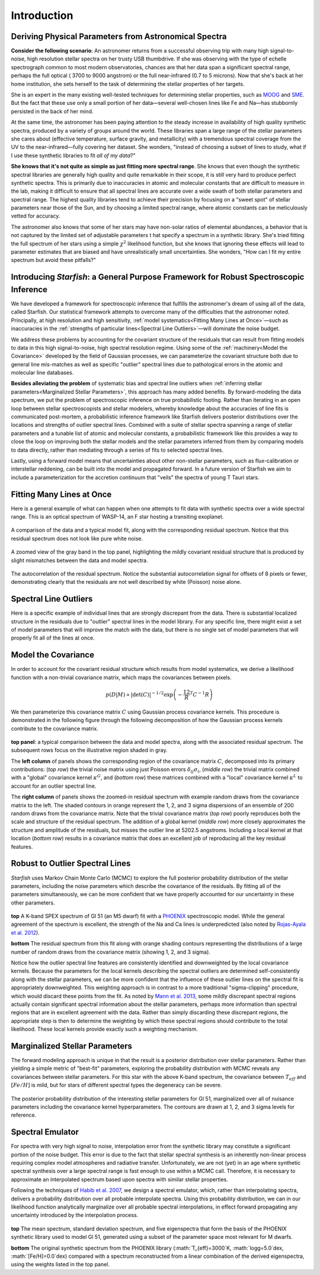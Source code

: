 ============
Introduction
============

Deriving Physical Parameters from Astronomical Spectra
======================================================

**Consider the following scenario**: An astronomer returns from a successful observing trip with many high signal-to-noise,
high resolution stellar spectra on her trusty USB thumbdrive. If she was observing with the type of echelle spectrograph
common to most modern observatories, chances are that her data span a significant spectral range, perhaps the full optical (
3700 to 9000 angstrom) or the full near-infrared (0.7 to 5 microns). Now that she's back at her home institution,
she sets herself to the task of determining the stellar properties of her targets.

She is an expert in the many existing well-tested techniques for determining stellar properties, such as
`MOOG <http://www.as.utexas.edu/~chris/moog.html>`_ and `SME <http://www.stsci.edu/~valenti/sme.html>`_.
But the fact that these use only a small portion of her data—several well-chosen lines like Fe and Na—has stubbornly persisted
in the back of her mind.

At the same time, the astronomer has been paying attention to the steady increase in availability of high quality synthetic
spectra, produced by a variety of groups around the world. These libraries span a large range of the stellar parameters
she cares about (effective temperature, surface gravity, and metallicity) with a tremendous spectral coverage from the
UV to the near-infrared—fully covering her dataset. She wonders, "instead of choosing a subset of lines to study, what
if I use these synthetic libraries to fit *all of my data*?"

**She knows that it's not quite as simple as just fitting more spectral range**. She knows that even though
the synthetic spectral libraries are generally high quality and quite remarkable in their scope, it is still very hard
to produce perfect synthetic spectra. This is primarily due to inaccuracies in atomic and molecular constants that are
difficult to measure in the lab, making it difficult to ensure that all spectral lines are accurate over a wide swath
of both stellar parameters and spectral range. The highest quality libraries tend to achieve their precision by
focusing on a "sweet spot" of stellar parameters near those of the Sun, and by choosing a limited spectral range,
where atomic constants can be meticulously vetted for accuracy.

The astronomer also knows that some of her stars may
have non-solar ratios of elemental abundances, a behavior that is not captured by the limited set of adjustable parameters t
hat specify a spectrum in a synthetic library. She's tried fitting the full spectrum of her stars using a simple :math:`\chi^2`
likelihood function, but she knows that ignoring these effects will lead to parameter estimates that are biased and
have unrealistically small uncertainties. She wonders, "How can I fit my entire spectrum but avoid these pitfalls?"

Introducing *Starfish*: a General Purpose Framework for Robust Spectroscopic Inference
======================================================================================

We have developed a framework for spectroscopic inference that fulfills the astronomer's dream of using all of the data,
called Starfish. Our statistical framework attempts to overcome many of the difficulties that the astronomer noted.
Principally, at high resolution and high sensitivity, :ref:`model systematics<Fitting Many Lines at Once>`—such as
inaccuracies in the :ref:`strengths of particular lines<Spectral Line Outliers>`—will dominate the noise budget.

We address these problems by accounting for the covariant structure of the residuals that can result from fitting models
to data in this high signal-to-noise, high spectral resolution regime. Using some of the :ref:`machinery<Model the Covariance>` developed by the
field of Gaussian processes, we can parameterize the covariant structure both due to general line mis-matches as well
as specific "outlier" spectral lines due to pathological errors in the atomic and molecular line databases.


**Besides alleviating the problem** of systematic bias and spectral line outliers when :ref:`inferring stellar parameters<Marginalized Stellar Parameters>`,
this approach has many added benefits. By forward-modeling the data spectrum, we put the problem of spectroscopic
inference on true probabilistic footing. Rather than iterating in an open loop between stellar spectroscopists and
stellar modelers, whereby knowledge about the accuracies of line fits is communicated post-mortem, a probabilistic
inference framework like Starfish delivers posterior distributions over the locations and strengths of outlier spectral
lines. Combined with a suite of stellar spectra spanning a range of stellar parameters and a tunable list of atomic and
molecular constants, a probabilistic framework like this provides a way to close the loop on improving both the stellar
models and the stellar parameters inferred from them by comparing models to data directly, rather than mediating through
a series of fits to selected spectral lines.

Lastly, using a forward model means that uncertainties about other non-stellar parameters, such as flux-calibration or
interstellar reddening, can be built into the model and propagated forward. In a future version of Starfish we aim to
include a parameterization for the accretion continuum that "veils" the spectra of young T Tauri stars.

Fitting Many Lines at Once
==========================

Here is a general example of what can happen when one attempts to fit data with synthetic spectra over a wide spectral
range. This is an optical spectrum of WASP-14, an F star hosting a transiting exoplanet.


.. figure:: assets/residuals_23.svg
    :align: center
    :width: 90%

    A comparison of the data and a typical model fit, along with the corresponding residual spectrum. Notice that this
    residual spectrum does not look like pure white noise.

.. figure:: assets/residuals_23.svg
    :align: center
    :width: 90%

    A zoomed view of the gray band in the top panel, highlighting the mildly covariant residual structure that is
    produced by slight mismatches between the data and model spectra.

.. figure:: assets/class0_autocorrelation.svg
    :align: center
    :width: 90%

    The autocorrelation of the residual spectrum. Notice the substantial autocorrelation signal for offsets of 8 pixels
    or fewer, demonstrating clearly that the residuals are not well described by white (Poisson) noise alone.


Spectral Line Outliers
======================

Here is a specific example of individual lines that are strongly discrepant from the data. There is substantial localized
structure in the residuals due to "outlier" spectral lines in the model library. For any specific line, there might
exist a set of model parameters that will improve the match with the data, but there is no single set of model parameters
that will properly fit all of the lines at once.

.. figure:: assets/badlines.svg
    :align: center
    :width: 90%

Model the Covariance
====================
In order to account for the covariant residual structure which results from model systematics, we derive a likelihood
function with a non-trivial covariance matrix, which maps the covariances between pixels.

.. math::
    p(D|M) \propto \left| \det (C) \right|^{-1/2}\exp \left( -\frac12 R^T C^{-1} R \right)

We then parameterize this covariance matrix :math:`C` using Gaussian process covariance kernels. This procedure is demonstrated
in the following figure through the following decomposition of how the Gaussian process kernels contribute to the
covariance matrix.

.. figure:: assets/matrix_compilation.png
    :align: center
    :width: 100%

**top panel**: a typical comparison between the data and model spectra, along with the associated residual spectrum.
The subsequent rows focus on the illustrative region shaded in gray.

The **left column** of panels shows the corresponding region of the covariance matrix :math:`C`, decomposed into its
primary contributions: (*top row*) the trivial noise matrix using just Poisson errors :math:`\delta_{ij}\sigma_i`,
(*middle row*) the trivial matrix combined with a "global" covariance kernel :math:`\kappa^G`, and (*bottom row*)
these matrices combined with a "local" covariance kernel :math:`\kappa^L` to account for an outlier spectral line.

The **right column** of panels shows the zoomed-in residual spectrum with example random draws from the covariance
matrix to the left. The shaded contours in orange represent the 1, 2, and 3 sigma dispersions of an ensemble of 200
random draws from the covariance matrix. Note that the trivial covariance matrix (*top row*) poorly reproduces both
the scale and structure of the residual spectrum. The addition of a global kernel (*middle row*) more closely
approximates the structure and amplitude of the residuals, but misses the outlier line at 5202.5 angstroms. Including
a local kernel at that location (*bottom row*) results in a covariance matrix that does an excellent job of
reproducing all the key residual features.

Robust to Outlier Spectral Lines
================================

*Starfish* uses Markov Chain Monte Carlo (MCMC) to explore the full posterior probability distribution of the stellar
parameters, including the noise parameters which describe the covariance of the residuals. By fitting all of the parameters
simultaneously, we can be more confident that we have properly accounted for our uncertainty in these other parameters.

.. figure:: assets/residuals_Gl51_logg.svg
    :align: center
    :width: 100%

**top** A K-band SPEX spectrum of Gl 51 (an M5 dwarf) fit with a `PHOENIX <http://phoenix.astro.physik.uni-goettingen.de/>`_ spectroscopic model. While the general
agreement of the spectrum is excellent, the strength of the Na and Ca lines is underpredicted (also noted by `Rojas-Ayala
et al. 2012 <http://adsabs.harvard.edu/abs/2012ApJ...748...93R>`_).

**bottom** The residual spectrum from this fit along with orange shading contours representing the distributions of
a large number of random draws from the covariance matrix (showing 1, 2, and 3 sigma).


Notice how the outlier spectral line features are consistently identified and downweighted by the local covariance kernels.
Because the parameters for the local kernels describing the spectral outliers are determined self-consistently along with
the stellar parameters, we can be more confident that the influence of these outlier lines on the spectral fit is
appropriately downweighted. This weighting approach is in contrast to a more traditional "sigma-clipping" procedure,
which would discard these points from the fit. As noted by `Mann et al. 2013 <http://adsabs.harvard.edu/abs/2013ApJ...779..188M>`_, some mildly discrepant spectral regions
actually contain significant spectral information about the stellar parameters, perhaps more information than spectral
regions that are in excellent agreement with the data. Rather than simply discarding these discrepant regions, the
appropriate step is then to determine the weighting by which these spectral regions should contribute to the total
likelihood. These local kernels provide exactly such a weighting mechanism.

Marginalized Stellar Parameters
===============================

The forward modeling approach is unique in that the result is a posterior distribution over stellar parameters. Rather
than yielding a simple metric of "best-fit" parameters, exploring the probability distribution with MCMC reveals any
covariances between stellar parameters. For this star with the above K-band spectrum, the covariance between
:math:`T_{eff}` and :math:`[Fe/H]` is mild, but for stars of different spectral types the degeneracy can be severe.

.. figure:: assets/stellar_triangle.svg
    :align: center
    :width: 90%

    The posterior probability distribution of the interesting stellar parameters for Gl 51, marginalized over all of
    nuisance parameters including the covariance kernel hyperparameters. The contours are drawn at 1, 2, and 3 sigma
    levels for reference.


Spectral Emulator
=================

For spectra with very high signal to noise, interpolation error from the synthetic library may constitute a significant
portion of the noise budget. This error is due to the fact that stellar spectral synthesis is an inherently non-linear
process requiring complex model atmospheres and radiative transfer. Unfortunately, we are not (yet) in an age where
synthetic spectral synthesis over a large spectral range is fast enough to use within a MCMC call. Therefore, it is
necessary to approximate an interpolated spectrum based upon spectra with similar stellar properties.

Following the techniques of `Habib et al. 2007 <http://adsabs.harvard.edu/abs/2007PhRvD..76h3503H>`_, we design a
spectral emulator, which, rather than interpolating spectra, delivers a probability distribution over all probable
interpolate spectra. Using this probability distribution, we can in our likelihood function analytically marginalize
over all probable spectral interpolations, in effect forward propagating any uncertainty introduced by the interpolation
process.

.. figure:: assets/pca_reconstruct.svg
    :align: center
    :width: 100%

**top** The mean spectrum, standard deviation spectrum, and five eigenspectra that form the basis of the PHOENIX
synthetic library used to model Gl 51, generated using a subset of the parameter space most relevant for M dwarfs.

**bottom** The original synthetic spectrum from the PHOENIX library (:math:`T_{eff}=3000`K, :math:`logg=5.0`dex,
:math:`[Fe/H]=0.0`dex) compared with a spectrum reconstructed from a linear combination of the derived eigenspectra,
using the weights listed in the top panel.